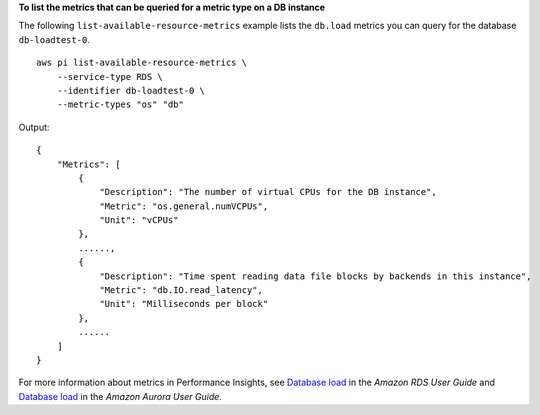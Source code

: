 **To list the metrics that can be queried for a metric type on a DB instance**

The following ``list-available-resource-metrics`` example lists the ``db.load`` metrics you can query for the database ``db-loadtest-0``. ::

    aws pi list-available-resource-metrics \
        --service-type RDS \
        --identifier db-loadtest-0 \
        --metric-types "os" "db"

Output::

    {
        "Metrics": [
            {
                "Description": "The number of virtual CPUs for the DB instance",
                "Metric": "os.general.numVCPUs",
                "Unit": "vCPUs"
            },
            ......,
            {
                "Description": "Time spent reading data file blocks by backends in this instance",
                "Metric": "db.IO.read_latency",
                "Unit": "Milliseconds per block"
            },
            ......
        ]
    }

For more information about metrics in Performance Insights, see `Database load <https://docs.aws.amazon.com/AmazonRDS/latest/UserGuide/USER_PerfInsights.Overview.ActiveSessions.html>`__ in the *Amazon RDS User Guide* and `Database load <https://docs.aws.amazon.com/AmazonRDS/latest/AuroraUserGuide/USER_PerfInsights.Overview.ActiveSessions.html>`__ in the *Amazon Aurora User Guide*.
